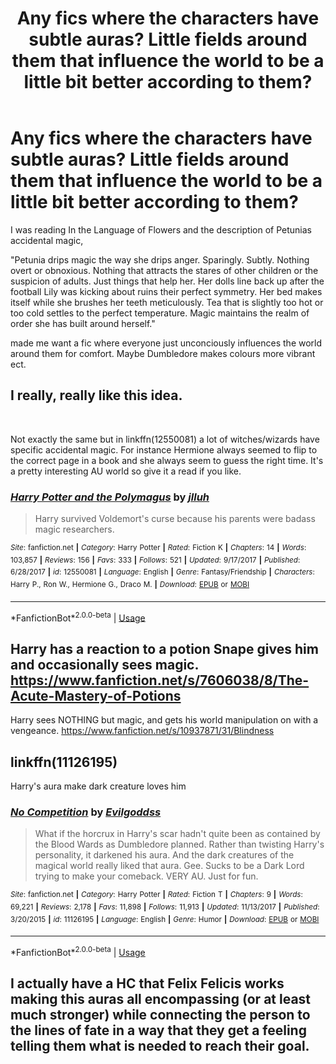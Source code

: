 #+TITLE: Any fics where the characters have subtle auras? Little fields around them that influence the world to be a little bit better according to them?

* Any fics where the characters have subtle auras? Little fields around them that influence the world to be a little bit better according to them?
:PROPERTIES:
:Author: frissonaddict
:Score: 22
:DateUnix: 1589492099.0
:DateShort: 2020-May-15
:FlairText: Request
:END:
I was reading In the Language of Flowers and the description of Petunias accidental magic,

"Petunia drips magic the way she drips anger. Sparingly. Subtly. Nothing overt or obnoxious. Nothing that attracts the stares of other children or the suspicion of adults. Just things that help her. Her dolls line back up after the football Lily was kicking about ruins their perfect symmetry. Her bed makes itself while she brushes her teeth meticulously. Tea that is slightly too hot or too cold settles to the perfect temperature. Magic maintains the realm of order she has built around herself."

made me want a fic where everyone just unconciously influences the world around them for comfort. Maybe Dumbledore makes colours more vibrant ect.


** I really, really like this idea.

​

Not exactly the same but in linkffn(12550081) a lot of witches/wizards have specific accidental magic. For instance Hermione always seemed to flip to the correct page in a book and she always seem to guess the right time. It's a pretty interesting AU world so give it a read if you like.
:PROPERTIES:
:Author: gagasfsf
:Score: 5
:DateUnix: 1589510580.0
:DateShort: 2020-May-15
:END:

*** [[https://www.fanfiction.net/s/12550081/1/][*/Harry Potter and the Polymagus/*]] by [[https://www.fanfiction.net/u/9395907/jlluh][/jlluh/]]

#+begin_quote
  Harry survived Voldemort's curse because his parents were badass magic researchers.
#+end_quote

^{/Site/:} ^{fanfiction.net} ^{*|*} ^{/Category/:} ^{Harry} ^{Potter} ^{*|*} ^{/Rated/:} ^{Fiction} ^{K} ^{*|*} ^{/Chapters/:} ^{14} ^{*|*} ^{/Words/:} ^{103,857} ^{*|*} ^{/Reviews/:} ^{156} ^{*|*} ^{/Favs/:} ^{333} ^{*|*} ^{/Follows/:} ^{521} ^{*|*} ^{/Updated/:} ^{9/17/2017} ^{*|*} ^{/Published/:} ^{6/28/2017} ^{*|*} ^{/id/:} ^{12550081} ^{*|*} ^{/Language/:} ^{English} ^{*|*} ^{/Genre/:} ^{Fantasy/Friendship} ^{*|*} ^{/Characters/:} ^{Harry} ^{P.,} ^{Ron} ^{W.,} ^{Hermione} ^{G.,} ^{Draco} ^{M.} ^{*|*} ^{/Download/:} ^{[[http://www.ff2ebook.com/old/ffn-bot/index.php?id=12550081&source=ff&filetype=epub][EPUB]]} ^{or} ^{[[http://www.ff2ebook.com/old/ffn-bot/index.php?id=12550081&source=ff&filetype=mobi][MOBI]]}

--------------

*FanfictionBot*^{2.0.0-beta} | [[https://github.com/tusing/reddit-ffn-bot/wiki/Usage][Usage]]
:PROPERTIES:
:Author: FanfictionBot
:Score: 1
:DateUnix: 1589510596.0
:DateShort: 2020-May-15
:END:


** Harry has a reaction to a potion Snape gives him and occasionally sees magic. [[https://www.fanfiction.net/s/7606038/8/The-Acute-Mastery-of-Potions]]

Harry sees NOTHING but magic, and gets his world manipulation on with a vengeance. [[https://www.fanfiction.net/s/10937871/31/Blindness]]
:PROPERTIES:
:Author: hereiamtosavetheday_
:Score: 2
:DateUnix: 1589526442.0
:DateShort: 2020-May-15
:END:


** linkffn(11126195)

Harry's aura make dark creature loves him
:PROPERTIES:
:Author: alamptr
:Score: 1
:DateUnix: 1589541795.0
:DateShort: 2020-May-15
:END:

*** [[https://www.fanfiction.net/s/11126195/1/][*/No Competition/*]] by [[https://www.fanfiction.net/u/377878/Evilgoddss][/Evilgoddss/]]

#+begin_quote
  What if the horcrux in Harry's scar hadn't quite been as contained by the Blood Wards as Dumbledore planned. Rather than twisting Harry's personality, it darkened his aura. And the dark creatures of the magical world really liked that aura. Gee. Sucks to be a Dark Lord trying to make your comeback. VERY AU. Just for fun.
#+end_quote

^{/Site/:} ^{fanfiction.net} ^{*|*} ^{/Category/:} ^{Harry} ^{Potter} ^{*|*} ^{/Rated/:} ^{Fiction} ^{T} ^{*|*} ^{/Chapters/:} ^{9} ^{*|*} ^{/Words/:} ^{69,221} ^{*|*} ^{/Reviews/:} ^{2,178} ^{*|*} ^{/Favs/:} ^{11,898} ^{*|*} ^{/Follows/:} ^{11,913} ^{*|*} ^{/Updated/:} ^{11/13/2017} ^{*|*} ^{/Published/:} ^{3/20/2015} ^{*|*} ^{/id/:} ^{11126195} ^{*|*} ^{/Language/:} ^{English} ^{*|*} ^{/Genre/:} ^{Humor} ^{*|*} ^{/Download/:} ^{[[http://www.ff2ebook.com/old/ffn-bot/index.php?id=11126195&source=ff&filetype=epub][EPUB]]} ^{or} ^{[[http://www.ff2ebook.com/old/ffn-bot/index.php?id=11126195&source=ff&filetype=mobi][MOBI]]}

--------------

*FanfictionBot*^{2.0.0-beta} | [[https://github.com/tusing/reddit-ffn-bot/wiki/Usage][Usage]]
:PROPERTIES:
:Author: FanfictionBot
:Score: 1
:DateUnix: 1589541804.0
:DateShort: 2020-May-15
:END:


** I actually have a HC that Felix Felicis works making this auras all encompassing (or at least much stronger) while connecting the person to the lines of fate in a way that they get a feeling telling them what is needed to reach their goal.
:PROPERTIES:
:Author: JOKERRule
:Score: 1
:DateUnix: 1589774903.0
:DateShort: 2020-May-18
:END:
